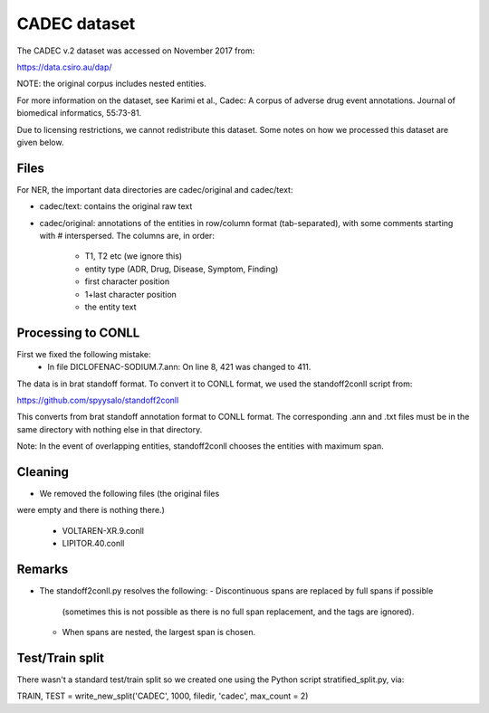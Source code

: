 CADEC dataset
=============

The CADEC v.2 dataset was accessed on November 2017 from:

https://data.csiro.au/dap/

NOTE: the original corpus includes nested entities.

For more information on the dataset, see Karimi et al., Cadec: A corpus of
adverse drug event annotations. Journal of biomedical informatics, 55:73-81.

Due to licensing restrictions, we cannot redistribute this dataset. Some notes
on how we processed this dataset are given below.

Files
-----

For NER, the important data directories are cadec/original and
cadec/text:

- cadec/text: contains the original raw text
- cadec/original: annotations of the entities in row/column format
  (tab-separated), with some comments starting with # interspersed. The columns
  are, in order:
    - T1, T2 etc (we ignore this)
    - entity type (ADR, Drug, Disease, Symptom, Finding)
    - first character position
    - 1+last character position
    - the entity text

Processing to CONLL
-------------------

First we fixed the following mistake:
    - In file DICLOFENAC-SODIUM.7.ann:
      On line 8, 421 was changed to 411.

The data is in brat standoff format. To convert it to CONLL format, we used
the standoff2conll script from:

https://github.com/spyysalo/standoff2conll

This converts from brat standoff annotation format to CONLL format.
The corresponding .ann and .txt files must be in the same directory with
nothing else in that directory.

Note: In the event of overlapping entities, standoff2conll chooses the
entities with maximum span.

Cleaning
--------

- We removed the following files (the original files
were empty and there is nothing there.)

    - VOLTAREN-XR.9.conll
    - LIPITOR.40.conll

Remarks
-------

- The standoff2conll.py resolves the following:
  - Discontinuous spans are replaced by full spans if possible
    (sometimes this is not possible as there is no full span
    replacement, and the tags are ignored).
  - When spans are nested, the largest span is chosen.

Test/Train split
----------------

There wasn't a standard test/train split so we created one using the Python
script stratified_split.py, via:

TRAIN, TEST = write_new_split('CADEC', 1000, filedir, 'cadec', max_count = 2)
